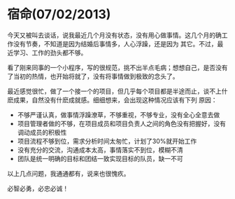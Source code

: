 * 宿命(07/02/2013)

   今天又被叫去谈话，说我最近几个月没有状态，没有用心做事情。这几个月的确工作没有节奏，不知道是因为结婚后事情多，人心浮躁，还是因为
   其它。不过，最近学习、工作的劲头都不够。

   看了刚来同事的一个小程序，写的很规范，挑不出半点毛病；想想自己，是否没有了当初的热情，也开始将就了，没有将事情做到极致的念头了。

   最近感觉很忙，做了一个接一个的项目，但几乎每个项目都是半途而止，谈不上什麽成果，自然没有什麽成就感。细细想来，会出现这种情况应该有下列
   原因：
   - 不够严谨认真，做事情浮躁潦草，不够重视，不够专业，没有全心全意去做
   - 项目管理者做的不够，在项目成员和项目负责人之间的角色没有把握好，没有调动成员的积极性
   - 项目流程不够到位，需求分析时间太匆忙，计划了30%就开始工作
   - 没有充分的交流，沟通成本太高，事情落实不到位，模糊不清
   - 团队是统一明确的目标和团结一致实现目标的队员，缺一不可

   以上几点问题，我通通都有，说来也很愧疚。

   必智必勇，必忠必诚！

   
   


#+begin_html
<div class="ds-thread"></div>
<script type="text/javascript">
var duoshuoQuery = {short_name:"lesliezhu"};
(function() {
var ds = document.createElement('script');
ds.type = 'text/javascript';ds.async = true;
ds.src = 'http://static.duoshuo.com/embed.js';
ds.charset = 'UTF-8';
(document.getElementsByTagName('head')[0] 
|| document.getElementsByTagName('body')[0]).appendChild(ds);
})();
</script>
#+end_html
